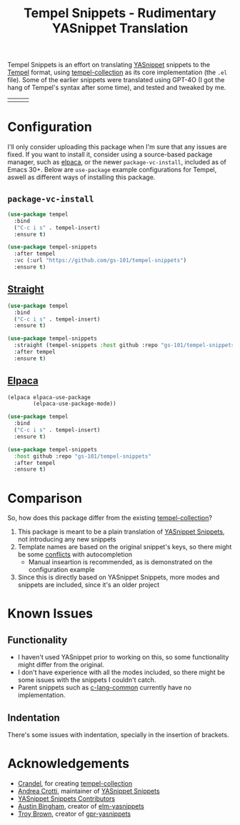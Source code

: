#+title: Tempel Snippets - Rudimentary YASnippet Translation

#+html: <img src="https://upload.wikimedia.org/wikipedia/commons/thumb/c/cb/Greek_Script_from_Rosetta_Stone_%2836140196440%29.jpg/640px-Greek_Script_from_Rosetta_Stone_%2836140196440%29.jpg" align="right" width="30%">

Tempel Snippets is an effort on translating [[https://github.com/joaotavora/yasnippet][YASnippet]] snippets to the [[https://github.com/minad/tempel][Tempel]] format,
using [[https://github.com/Crandel/tempel-collection][tempel-collection]] as its core implementation (the =.el= file).
Some of the earlier snippets were translated using GPT-4O (I got the hang of Tempel's syntax after some time), and tested and tweaked by me.

#+html: <table><tr><td><img src="https://github.com/gs-101/tempel-snippets/blob/screenshots/bibtex.gif?raw=true" align="left"></td><td><img src="https://github.com/gs-101/tempel-snippets/blob/screenshots/nix.gif?raw=true" align="left"></td><td><img src="https://github.com/gs-101/tempel-snippets/blob/screenshots/emacs-lisp.gif?raw=true" align="left"></td></tr></table>

* Configuration

I'll only consider uploading this package when I'm sure that any issues are fixed.
If you want to install it, consider using a source-based package manager, such as [[https://github.com/progfolio/elpaca][elpaca]],
or the newer ~package-vc-install~, included as of Emacs 30+.
Below are ~use-package~ example configurations for Tempel, aswell as different ways of installing this package.

** ~package-vc-install~

#+begin_src emacs-lisp
  (use-package tempel
    :bind
    ("C-c i s" . tempel-insert)
    :ensure t)

  (use-package tempel-snippets
    :after tempel
    :vc (:url "https://github.com/gs-101/tempel-snippets")
    :ensure t)
#+end_src

** [[https://github.com/radian-software/straight.el][Straight]]

#+begin_src emacs-lisp
  (use-package tempel
    :bind
    ("C-c i s" . tempel-insert)
    :ensure t)

  (use-package tempel-snippets
    :straight (tempel-snippets :host github :repo "gs-101/tempel-snippets")
    :after tempel
    :ensure t)
#+end_src

** [[https://github.com/progfolio/elpaca][Elpaca]]

#+begin_src emacs-lisp
  (elpaca elpaca-use-package
          (elpaca-use-package-mode))

  (use-package tempel
    :bind
    ("C-c i s" . tempel-insert)
    :ensure t)

  (use-package tempel-snippets
    :host github :repo "gs-101/tempel-snippets"
    :after tempel
    :ensure t)
#+end_src

* Comparison

So, how does this package differ from the existing [[https://github.com/Crandel/tempel-collection][tempel-collection]]?

1. This package is meant to be a plain translation of [[https://github.com/AndreaCrotti/yasnippet-snippets][YASnippet Snippets]], not introducing any new snippets
2. Template names are based on the original snippet's keys, so there might be some [[https://github.com/Crandel/tempel-collection/pull/61#discussion_r1741429831][conflicts]] with autocompletion
   - Manual inseartion is recommended, as is demonstrated on the configuration example
3. Since this is directly based on YASnippet Snippets, more modes and snippets are included, since it's an older project

* Known Issues

** Functionality

- I haven't used YASnippet prior to working on this, so some functionality might differ from the original.
- I don't have experience with all the modes included, so there might be some issues with the snippets I couldn't catch.
- Parent snippets such as [[./snippets/c-lang-common.eld][c-lang-common]] currently have no implementation.

** Indentation

There's some issues with indentation, specially in the insertion of brackets.
  
* Acknowledgements

- [[https://github.com/Crandel][Crandel]], for creating [[https://github.com/Crandel/tempel-collection][tempel-collection]]
- [[https://github.com/AndreaCrotti][Andrea Crotti]], maintainer of [[https://github.com/AndreaCrotti/yasnippet-snippets][YASnippet Snippets]]
- [[https://github.com/AndreaCrotti/yasnippet-snippets/graphs/contributors][YASnippet Snippets Contributors]]
- [[https://github.com/abingham][Austin Bingham]], creator of [[https://github.com/abingham/elm-yasnippets][elm-yasnippets]]
- [[https://github.com/brownts][Troy Brown]], creator of [[https://github.com/brownts/gpr-yasnippets][gpr-yasnippets]]
